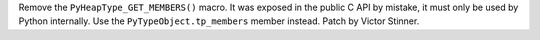Remove the ``PyHeapType_GET_MEMBERS()`` macro. It was exposed in the public C
API by mistake, it must only be used by Python internally.  Use the
``PyTypeObject.tp_members`` member instead. Patch by Victor Stinner.

